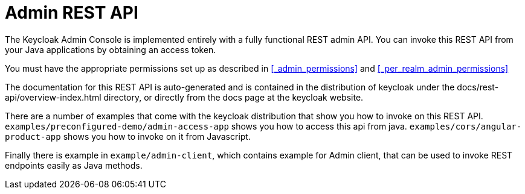 = Admin REST API

The Keycloak Admin Console is implemented entirely with a fully functional REST admin API.
You can invoke this REST API from your Java applications by obtaining an access token.

You must have the appropriate permissions set up as described in <<_admin_permissions>> and <<_per_realm_admin_permissions>>    

The documentation for this REST API is auto-generated and is contained in the distribution of keycloak under the docs/rest-api/overview-index.html directory, or directly from the docs page at the keycloak website. 

There are a number of examples that come with the keycloak distribution that show you how to invoke on this REST API. `examples/preconfigured-demo/admin-access-app` shows you how to access this api from java. `examples/cors/angular-product-app` shows you how to invoke on it from Javascript.

Finally there is example in `example/admin-client`, which contains example for Admin client, that can be used to invoke REST endpoints easily as Java methods. 
